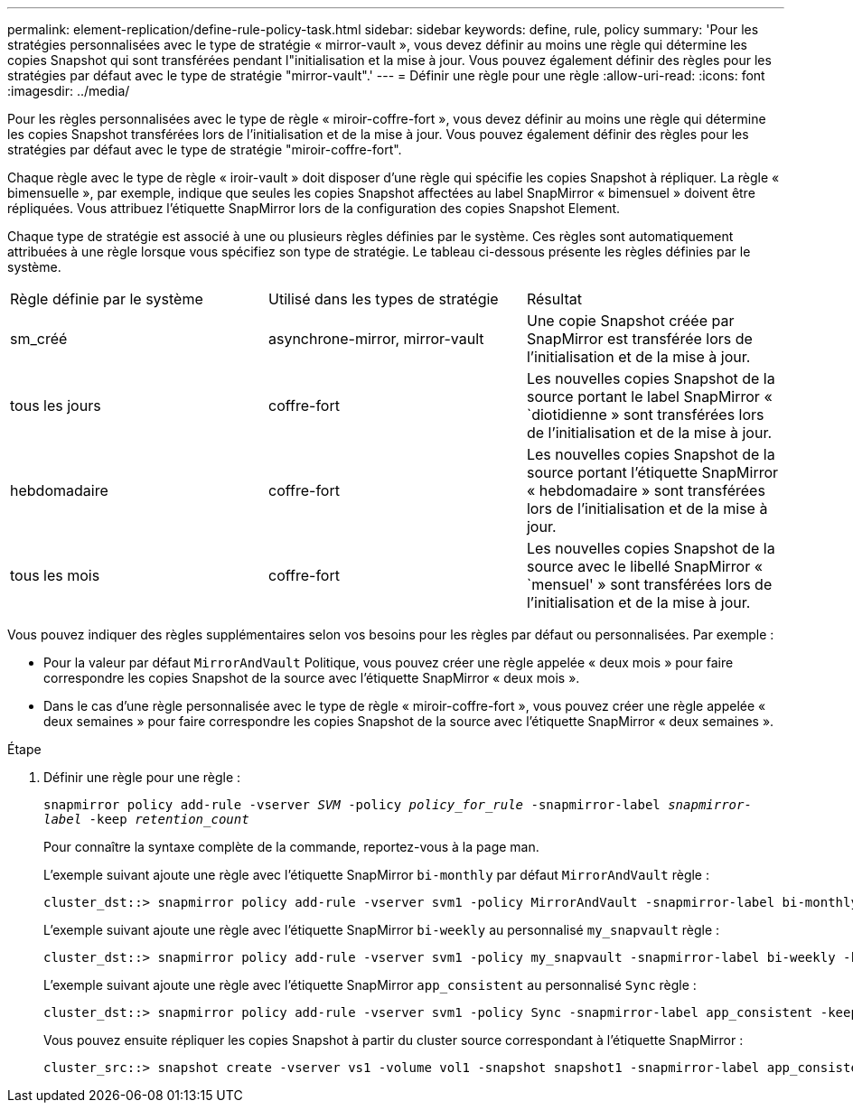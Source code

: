 ---
permalink: element-replication/define-rule-policy-task.html 
sidebar: sidebar 
keywords: define, rule, policy 
summary: 'Pour les stratégies personnalisées avec le type de stratégie « mirror-vault », vous devez définir au moins une règle qui détermine les copies Snapshot qui sont transférées pendant l"initialisation et la mise à jour. Vous pouvez également définir des règles pour les stratégies par défaut avec le type de stratégie "mirror-vault".' 
---
= Définir une règle pour une règle
:allow-uri-read: 
:icons: font
:imagesdir: ../media/


[role="lead"]
Pour les règles personnalisées avec le type de règle « miroir-coffre-fort », vous devez définir au moins une règle qui détermine les copies Snapshot transférées lors de l'initialisation et de la mise à jour. Vous pouvez également définir des règles pour les stratégies par défaut avec le type de stratégie "miroir-coffre-fort".

Chaque règle avec le type de règle « iroir-vault » doit disposer d'une règle qui spécifie les copies Snapshot à répliquer. La règle « bimensuelle », par exemple, indique que seules les copies Snapshot affectées au label SnapMirror « bimensuel » doivent être répliquées. Vous attribuez l'étiquette SnapMirror lors de la configuration des copies Snapshot Element.

Chaque type de stratégie est associé à une ou plusieurs règles définies par le système. Ces règles sont automatiquement attribuées à une règle lorsque vous spécifiez son type de stratégie. Le tableau ci-dessous présente les règles définies par le système.

|===


| Règle définie par le système | Utilisé dans les types de stratégie | Résultat 


 a| 
sm_créé
 a| 
asynchrone-mirror, mirror-vault
 a| 
Une copie Snapshot créée par SnapMirror est transférée lors de l'initialisation et de la mise à jour.



 a| 
tous les jours
 a| 
coffre-fort
 a| 
Les nouvelles copies Snapshot de la source portant le label SnapMirror « `diotidienne » sont transférées lors de l'initialisation et de la mise à jour.



 a| 
hebdomadaire
 a| 
coffre-fort
 a| 
Les nouvelles copies Snapshot de la source portant l'étiquette SnapMirror « hebdomadaire » sont transférées lors de l'initialisation et de la mise à jour.



 a| 
tous les mois
 a| 
coffre-fort
 a| 
Les nouvelles copies Snapshot de la source avec le libellé SnapMirror « `mensuel' » sont transférées lors de l'initialisation et de la mise à jour.

|===
Vous pouvez indiquer des règles supplémentaires selon vos besoins pour les règles par défaut ou personnalisées. Par exemple :

* Pour la valeur par défaut `MirrorAndVault` Politique, vous pouvez créer une règle appelée « deux mois » pour faire correspondre les copies Snapshot de la source avec l'étiquette SnapMirror « deux mois ».
* Dans le cas d'une règle personnalisée avec le type de règle « miroir-coffre-fort », vous pouvez créer une règle appelée « deux semaines » pour faire correspondre les copies Snapshot de la source avec l'étiquette SnapMirror « deux semaines ».


.Étape
. Définir une règle pour une règle :
+
`snapmirror policy add-rule -vserver _SVM_ -policy _policy_for_rule_ -snapmirror-label _snapmirror-label_ -keep _retention_count_`

+
Pour connaître la syntaxe complète de la commande, reportez-vous à la page man.

+
L'exemple suivant ajoute une règle avec l'étiquette SnapMirror `bi-monthly` par défaut `MirrorAndVault` règle :

+
[listing]
----
cluster_dst::> snapmirror policy add-rule -vserver svm1 -policy MirrorAndVault -snapmirror-label bi-monthly -keep 6
----
+
L'exemple suivant ajoute une règle avec l'étiquette SnapMirror `bi-weekly` au personnalisé `my_snapvault` règle :

+
[listing]
----
cluster_dst::> snapmirror policy add-rule -vserver svm1 -policy my_snapvault -snapmirror-label bi-weekly -keep 26
----
+
L'exemple suivant ajoute une règle avec l'étiquette SnapMirror `app_consistent` au personnalisé `Sync` règle :

+
[listing]
----
cluster_dst::> snapmirror policy add-rule -vserver svm1 -policy Sync -snapmirror-label app_consistent -keep 1
----
+
Vous pouvez ensuite répliquer les copies Snapshot à partir du cluster source correspondant à l'étiquette SnapMirror :

+
[listing]
----
cluster_src::> snapshot create -vserver vs1 -volume vol1 -snapshot snapshot1 -snapmirror-label app_consistent
----

